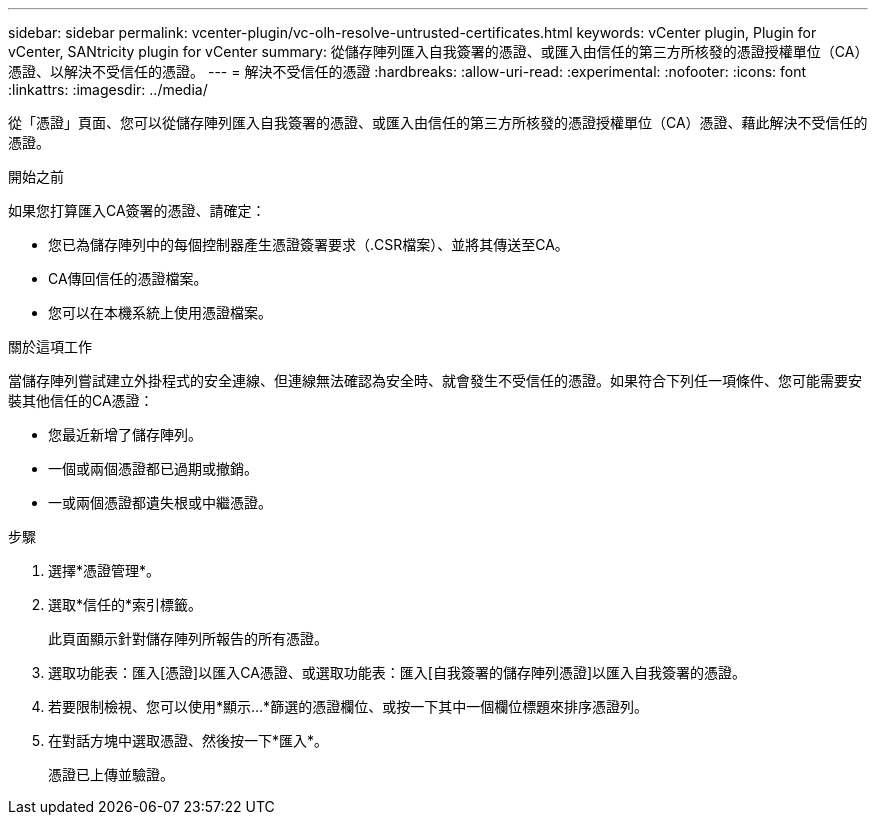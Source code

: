 ---
sidebar: sidebar 
permalink: vcenter-plugin/vc-olh-resolve-untrusted-certificates.html 
keywords: vCenter plugin, Plugin for vCenter, SANtricity plugin for vCenter 
summary: 從儲存陣列匯入自我簽署的憑證、或匯入由信任的第三方所核發的憑證授權單位（CA）憑證、以解決不受信任的憑證。 
---
= 解決不受信任的憑證
:hardbreaks:
:allow-uri-read: 
:experimental: 
:nofooter: 
:icons: font
:linkattrs: 
:imagesdir: ../media/


[role="lead"]
從「憑證」頁面、您可以從儲存陣列匯入自我簽署的憑證、或匯入由信任的第三方所核發的憑證授權單位（CA）憑證、藉此解決不受信任的憑證。

.開始之前
如果您打算匯入CA簽署的憑證、請確定：

* 您已為儲存陣列中的每個控制器產生憑證簽署要求（.CSR檔案）、並將其傳送至CA。
* CA傳回信任的憑證檔案。
* 您可以在本機系統上使用憑證檔案。


.關於這項工作
當儲存陣列嘗試建立外掛程式的安全連線、但連線無法確認為安全時、就會發生不受信任的憑證。如果符合下列任一項條件、您可能需要安裝其他信任的CA憑證：

* 您最近新增了儲存陣列。
* 一個或兩個憑證都已過期或撤銷。
* 一或兩個憑證都遺失根或中繼憑證。


.步驟
. 選擇*憑證管理*。
. 選取*信任的*索引標籤。
+
此頁面顯示針對儲存陣列所報告的所有憑證。

. 選取功能表：匯入[憑證]以匯入CA憑證、或選取功能表：匯入[自我簽署的儲存陣列憑證]以匯入自我簽署的憑證。
. 若要限制檢視、您可以使用*顯示...*篩選的憑證欄位、或按一下其中一個欄位標題來排序憑證列。
. 在對話方塊中選取憑證、然後按一下*匯入*。
+
憑證已上傳並驗證。


